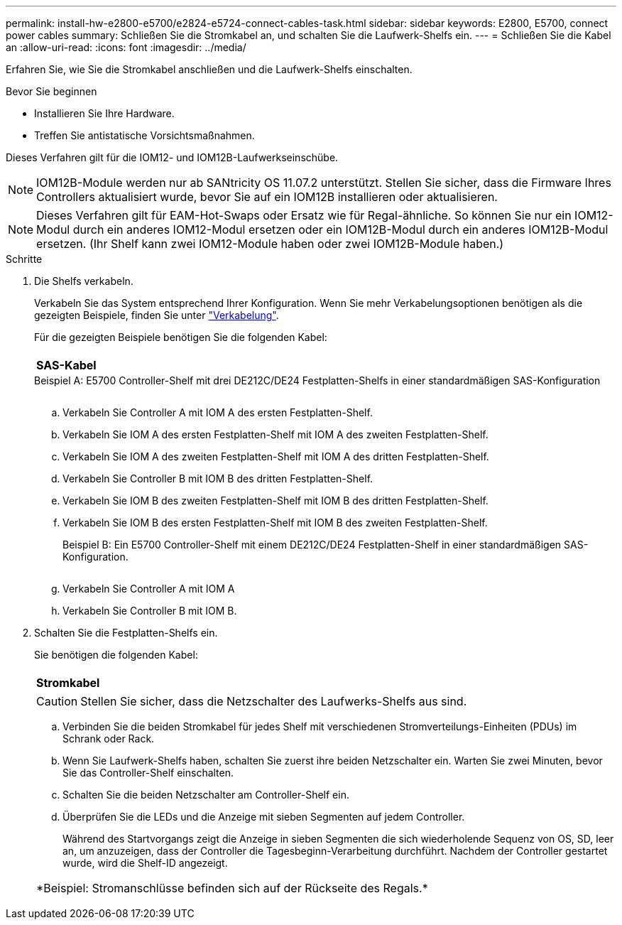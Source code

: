 ---
permalink: install-hw-e2800-e5700/e2824-e5724-connect-cables-task.html 
sidebar: sidebar 
keywords: E2800, E5700, connect power cables 
summary: Schließen Sie die Stromkabel an, und schalten Sie die Laufwerk-Shelfs ein. 
---
= Schließen Sie die Kabel an
:allow-uri-read: 
:icons: font
:imagesdir: ../media/


[role="lead"]
Erfahren Sie, wie Sie die Stromkabel anschließen und die Laufwerk-Shelfs einschalten.

.Bevor Sie beginnen
* Installieren Sie Ihre Hardware.
* Treffen Sie antistatische Vorsichtsmaßnahmen.


Dieses Verfahren gilt für die IOM12- und IOM12B-Laufwerkseinschübe.


NOTE: IOM12B-Module werden nur ab SANtricity OS 11.07.2 unterstützt. Stellen Sie sicher, dass die Firmware Ihres Controllers aktualisiert wurde, bevor Sie auf ein IOM12B installieren oder aktualisieren.


NOTE: Dieses Verfahren gilt für EAM-Hot-Swaps oder Ersatz wie für Regal-ähnliche. So können Sie nur ein IOM12-Modul durch ein anderes IOM12-Modul ersetzen oder ein IOM12B-Modul durch ein anderes IOM12B-Modul ersetzen. (Ihr Shelf kann zwei IOM12-Module haben oder zwei IOM12B-Module haben.)

.Schritte
. Die Shelfs verkabeln.
+
Verkabeln Sie das System entsprechend Ihrer Konfiguration. Wenn Sie mehr Verkabelungsoptionen benötigen als die gezeigten Beispiele, finden Sie unter link:../install-hw-cabling/index.html["Verkabelung"].

+
Für die gezeigten Beispiele benötigen Sie die folgenden Kabel:

+
|===


 a| 
image:../media/sas_cable.png[""]
 a| 
*SAS-Kabel*

|===
+
.Beispiel A: E5700 Controller-Shelf mit drei DE212C/DE24 Festplatten-Shelfs in einer standardmäßigen SAS-Konfiguration
image:../media/example_a_28_57.png[""]

+
.. Verkabeln Sie Controller A mit IOM A des ersten Festplatten-Shelf.
.. Verkabeln Sie IOM A des ersten Festplatten-Shelf mit IOM A des zweiten Festplatten-Shelf.
.. Verkabeln Sie IOM A des zweiten Festplatten-Shelf mit IOM A des dritten Festplatten-Shelf.
.. Verkabeln Sie Controller B mit IOM B des dritten Festplatten-Shelf.
.. Verkabeln Sie IOM B des zweiten Festplatten-Shelf mit IOM B des dritten Festplatten-Shelf.
.. Verkabeln Sie IOM B des ersten Festplatten-Shelf mit IOM B des zweiten Festplatten-Shelf.


+
.Beispiel B: Ein E5700 Controller-Shelf mit einem DE212C/DE24 Festplatten-Shelf in einer standardmäßigen SAS-Konfiguration.
image:../media/example_b_57_28.png[""]

+
.. Verkabeln Sie Controller A mit IOM A
.. Verkabeln Sie Controller B mit IOM B.


. Schalten Sie die Festplatten-Shelfs ein.
+
Sie benötigen die folgenden Kabel:

+
|===


 a| 
image:../media/power_cable_inst-hw-e2800-e5700.png[""]
 a| 
*Stromkabel*

|===
+

CAUTION: Stellen Sie sicher, dass die Netzschalter des Laufwerks-Shelfs aus sind.

+
.. Verbinden Sie die beiden Stromkabel für jedes Shelf mit verschiedenen Stromverteilungs-Einheiten (PDUs) im Schrank oder Rack.
.. Wenn Sie Laufwerk-Shelfs haben, schalten Sie zuerst ihre beiden Netzschalter ein. Warten Sie zwei Minuten, bevor Sie das Controller-Shelf einschalten.
.. Schalten Sie die beiden Netzschalter am Controller-Shelf ein.
.. Überprüfen Sie die LEDs und die Anzeige mit sieben Segmenten auf jedem Controller.
+
Während des Startvorgangs zeigt die Anzeige in sieben Segmenten die sich wiederholende Sequenz von OS, SD, leer an, um anzuzeigen, dass der Controller die Tagesbeginn-Verarbeitung durchführt. Nachdem der Controller gestartet wurde, wird die Shelf-ID angezeigt.



+
|===


 a| 
*Beispiel: Stromanschlüsse befinden sich auf der Rückseite des Regals.*image:../media/trafford_power.png[""]

|===

